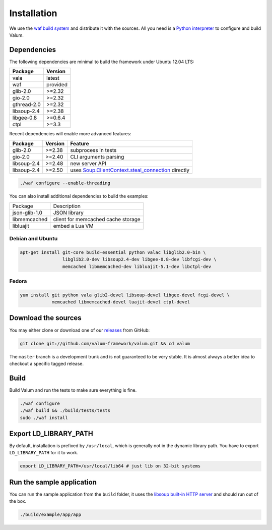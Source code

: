 Installation
============

We use the `waf build system`_ and distribute it with the sources. All you need
is a `Python interpreter`_ to configure and build Valum.

.. _waf build system: https://code.google.com/p/waf/
.. _Python interpreter: https://www.python.org/

Dependencies
------------

The following dependencies are minimal to build the framework under Ubuntu
12.04 LTS:

+-------------+----------+
| Package     | Version  |
+=============+==========+
| vala        | latest   |
+-------------+----------+
| waf         | provided |
+-------------+----------+
| glib-2.0    | >=2.32   |
+-------------+----------+
| gio-2.0     | >=2.32   |
+-------------+----------+
| gthread-2.0 | >=2.32   |
+-------------+----------+
| libsoup-2.4 | >=2.38   |
+-------------+----------+
| libgee-0.8  | >=0.6.4  |
+-------------+----------+
| ctpl        | >=3.3    |
+-------------+----------+

Recent dependencies will enable more advanced features:

+-------------+---------+------------------------------------------------------+
| Package     | Version | Feature                                              |
+=============+=========+======================================================+
| glib-2.0    | >=2.38  | subprocess in tests                                  |
+-------------+---------+------------------------------------------------------+
| gio-2.0     | >=2.40  | CLI arguments parsing                                |
+-------------+---------+------------------------------------------------------+
| libsoup-2.4 | >=2.48  | new server API                                       |
+-------------+---------+------------------------------------------------------+
| libsoup-2.4 | >=2.50  | uses `Soup.ClientContext.steal_connection`_ directly |
+-------------+---------+------------------------------------------------------+

.. _Soup.ClientContext.steal_connection: http://valadoc.org/#!api=libsoup-2.4/Soup.ClientContext.steal_connection

.. code-block:: bash

    ./waf configure --enable-threading

You can also install additional dependencies to build the examples:

+---------------+------------------------------------+
| Package       | Description                        |
+---------------+------------------------------------+
| json-glib-1.0 | JSON library                       |
+---------------+------------------------------------+
| libmemcached  | client for memcached cache storage |
+---------------+------------------------------------+
| libluajit     | embed a Lua VM                     |
+---------------+------------------------------------+

Debian and Ubuntu
~~~~~~~~~~~~~~~~~

.. code-block:: bash

    apt-get install git-core build-essential python valac libglib2.0-bin \
                    libglib2.0-dev libsoup2.4-dev libgee-0.8-dev libfcgi-dev \
                    memcached libmemcached-dev libluajit-5.1-dev libctpl-dev

Fedora
~~~~~~

.. code-block:: bash

    yum install git python vala glib2-devel libsoup-devel libgee-devel fcgi-devel \
                memcached libmemcached-devel luajit-devel ctpl-devel

Download the sources
--------------------

You may either clone or download one of our `releases`_ from GitHub:

.. _releases: https://github.com/antono/valum/releases

.. code-block:: bash

    git clone git://github.com/valum-framework/valum.git && cd valum

The ``master`` branch is a development trunk and is not guaranteed to be very
stable. It is almost always a better idea to checkout a specific tagged
release.

Build
-----

Build Valum and run the tests to make sure everything is fine.

.. code-block:: bash

    ./waf configure
    ./waf build && ./build/tests/tests
    sudo ./waf install

Export LD_LIBRARY_PATH
----------------------

By default, installation is prefixed by ``/usr/local``, which is generally not
in the dynamic library path. You have to export ``LD_LIBRARY_PATH`` for it to
work.

.. code-block:: bash

    export LD_LIBRARY_PATH=/usr/local/lib64 # just lib on 32-bit systems

Run the sample application
--------------------------

You can run the sample application from the ``build`` folder, it uses
the `libsoup built-in HTTP server`_ and should run out of the box.

.. _libsoup built-in HTTP server: https://developer.gnome.org/libsoup/stable/libsoup-server-howto.html

.. code-block:: bash

    ./build/example/app/app
